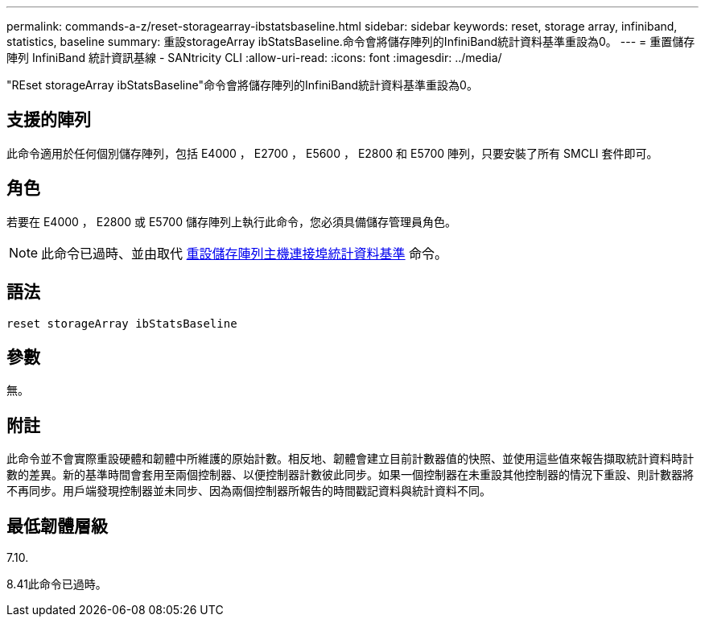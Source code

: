 ---
permalink: commands-a-z/reset-storagearray-ibstatsbaseline.html 
sidebar: sidebar 
keywords: reset, storage array, infiniband, statistics, baseline 
summary: 重設storageArray ibStatsBaseline.命令會將儲存陣列的InfiniBand統計資料基準重設為0。 
---
= 重置儲存陣列 InfiniBand 統計資訊基線 - SANtricity CLI
:allow-uri-read: 
:icons: font
:imagesdir: ../media/


[role="lead"]
"REset storageArray ibStatsBaseline"命令會將儲存陣列的InfiniBand統計資料基準重設為0。



== 支援的陣列

此命令適用於任何個別儲存陣列，包括 E4000 ， E2700 ， E5600 ， E2800 和 E5700 陣列，只要安裝了所有 SMCLI 套件即可。



== 角色

若要在 E4000 ， E2800 或 E5700 儲存陣列上執行此命令，您必須具備儲存管理員角色。

[NOTE]
====
此命令已過時、並由取代 xref:reset-storagearray-hostportstatisticsbaseline.adoc[重設儲存陣列主機連接埠統計資料基準] 命令。

====


== 語法

[source, cli]
----
reset storageArray ibStatsBaseline
----


== 參數

無。



== 附註

此命令並不會實際重設硬體和韌體中所維護的原始計數。相反地、韌體會建立目前計數器值的快照、並使用這些值來報告擷取統計資料時計數的差異。新的基準時間會套用至兩個控制器、以便控制器計數彼此同步。如果一個控制器在未重設其他控制器的情況下重設、則計數器將不再同步。用戶端發現控制器並未同步、因為兩個控制器所報告的時間戳記資料與統計資料不同。



== 最低韌體層級

7.10.

8.41此命令已過時。
